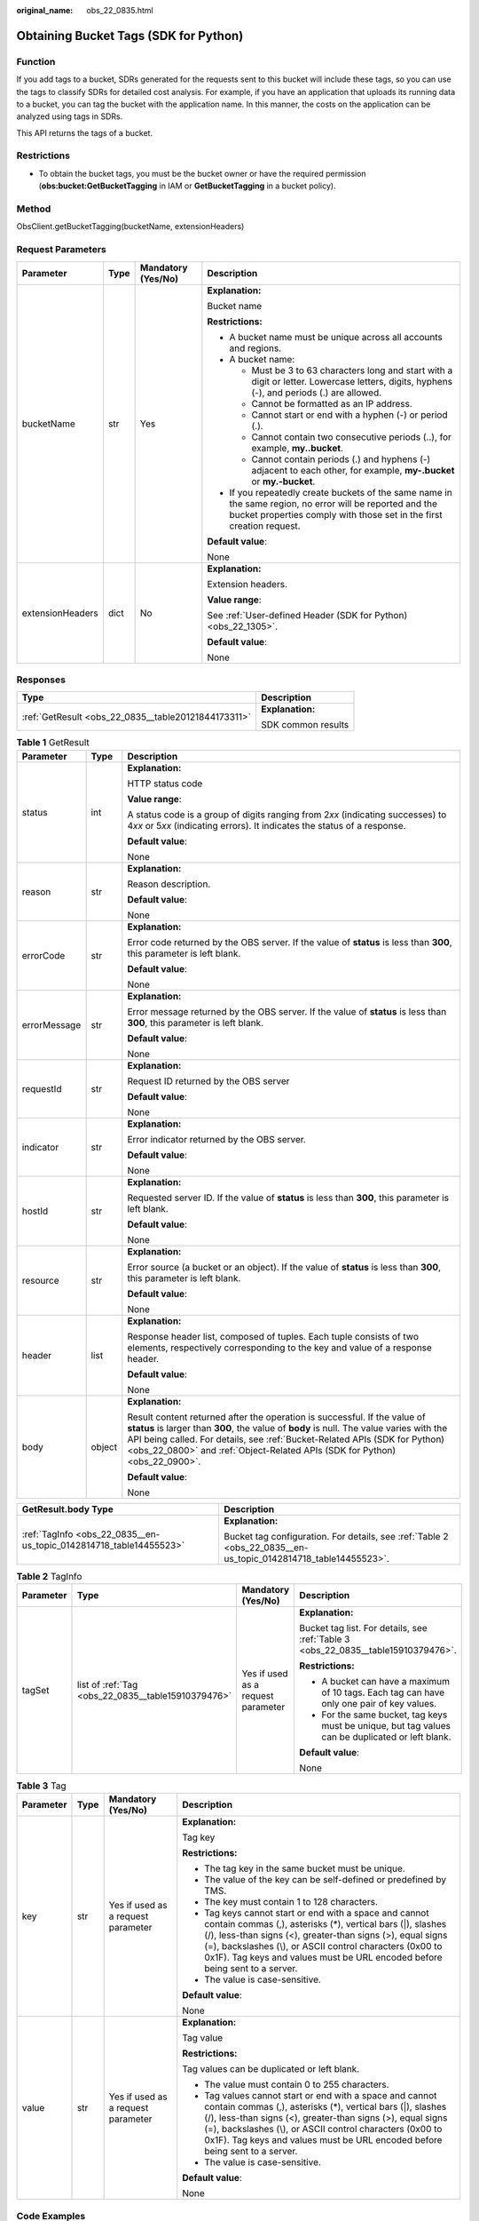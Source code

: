 :original_name: obs_22_0835.html

.. _obs_22_0835:

Obtaining Bucket Tags (SDK for Python)
======================================

Function
--------

If you add tags to a bucket, SDRs generated for the requests sent to this bucket will include these tags, so you can use the tags to classify SDRs for detailed cost analysis. For example, if you have an application that uploads its running data to a bucket, you can tag the bucket with the application name. In this manner, the costs on the application can be analyzed using tags in SDRs.

This API returns the tags of a bucket.

Restrictions
------------

-  To obtain the bucket tags, you must be the bucket owner or have the required permission (**obs:bucket:GetBucketTagging** in IAM or **GetBucketTagging** in a bucket policy).

Method
------

ObsClient.getBucketTagging(bucketName, extensionHeaders)

Request Parameters
------------------

+------------------+-----------------+--------------------+-----------------------------------------------------------------------------------------------------------------------------------------------------------------------------------+
| Parameter        | Type            | Mandatory (Yes/No) | Description                                                                                                                                                                       |
+==================+=================+====================+===================================================================================================================================================================================+
| bucketName       | str             | Yes                | **Explanation:**                                                                                                                                                                  |
|                  |                 |                    |                                                                                                                                                                                   |
|                  |                 |                    | Bucket name                                                                                                                                                                       |
|                  |                 |                    |                                                                                                                                                                                   |
|                  |                 |                    | **Restrictions:**                                                                                                                                                                 |
|                  |                 |                    |                                                                                                                                                                                   |
|                  |                 |                    | -  A bucket name must be unique across all accounts and regions.                                                                                                                  |
|                  |                 |                    | -  A bucket name:                                                                                                                                                                 |
|                  |                 |                    |                                                                                                                                                                                   |
|                  |                 |                    |    -  Must be 3 to 63 characters long and start with a digit or letter. Lowercase letters, digits, hyphens (-), and periods (.) are allowed.                                      |
|                  |                 |                    |    -  Cannot be formatted as an IP address.                                                                                                                                       |
|                  |                 |                    |    -  Cannot start or end with a hyphen (-) or period (.).                                                                                                                        |
|                  |                 |                    |    -  Cannot contain two consecutive periods (..), for example, **my..bucket**.                                                                                                   |
|                  |                 |                    |    -  Cannot contain periods (.) and hyphens (-) adjacent to each other, for example, **my-.bucket** or **my.-bucket**.                                                           |
|                  |                 |                    |                                                                                                                                                                                   |
|                  |                 |                    | -  If you repeatedly create buckets of the same name in the same region, no error will be reported and the bucket properties comply with those set in the first creation request. |
|                  |                 |                    |                                                                                                                                                                                   |
|                  |                 |                    | **Default value**:                                                                                                                                                                |
|                  |                 |                    |                                                                                                                                                                                   |
|                  |                 |                    | None                                                                                                                                                                              |
+------------------+-----------------+--------------------+-----------------------------------------------------------------------------------------------------------------------------------------------------------------------------------+
| extensionHeaders | dict            | No                 | **Explanation:**                                                                                                                                                                  |
|                  |                 |                    |                                                                                                                                                                                   |
|                  |                 |                    | Extension headers.                                                                                                                                                                |
|                  |                 |                    |                                                                                                                                                                                   |
|                  |                 |                    | **Value range**:                                                                                                                                                                  |
|                  |                 |                    |                                                                                                                                                                                   |
|                  |                 |                    | See :ref:`User-defined Header (SDK for Python) <obs_22_1305>`.                                                                                                                    |
|                  |                 |                    |                                                                                                                                                                                   |
|                  |                 |                    | **Default value**:                                                                                                                                                                |
|                  |                 |                    |                                                                                                                                                                                   |
|                  |                 |                    | None                                                                                                                                                                              |
+------------------+-----------------+--------------------+-----------------------------------------------------------------------------------------------------------------------------------------------------------------------------------+

Responses
---------

+-----------------------------------------------------+-----------------------------------+
| Type                                                | Description                       |
+=====================================================+===================================+
| :ref:`GetResult <obs_22_0835__table20121844173311>` | **Explanation:**                  |
|                                                     |                                   |
|                                                     | SDK common results                |
+-----------------------------------------------------+-----------------------------------+

.. _obs_22_0835__table20121844173311:

.. table:: **Table 1** GetResult

   +-----------------------+-----------------------+------------------------------------------------------------------------------------------------------------------------------------------------------------------------------------------------------------------------------------------------------------------------------------------------------------------------------------+
   | Parameter             | Type                  | Description                                                                                                                                                                                                                                                                                                                        |
   +=======================+=======================+====================================================================================================================================================================================================================================================================================================================================+
   | status                | int                   | **Explanation:**                                                                                                                                                                                                                                                                                                                   |
   |                       |                       |                                                                                                                                                                                                                                                                                                                                    |
   |                       |                       | HTTP status code                                                                                                                                                                                                                                                                                                                   |
   |                       |                       |                                                                                                                                                                                                                                                                                                                                    |
   |                       |                       | **Value range**:                                                                                                                                                                                                                                                                                                                   |
   |                       |                       |                                                                                                                                                                                                                                                                                                                                    |
   |                       |                       | A status code is a group of digits ranging from 2\ *xx* (indicating successes) to 4\ *xx* or 5\ *xx* (indicating errors). It indicates the status of a response.                                                                                                                                                                   |
   |                       |                       |                                                                                                                                                                                                                                                                                                                                    |
   |                       |                       | **Default value**:                                                                                                                                                                                                                                                                                                                 |
   |                       |                       |                                                                                                                                                                                                                                                                                                                                    |
   |                       |                       | None                                                                                                                                                                                                                                                                                                                               |
   +-----------------------+-----------------------+------------------------------------------------------------------------------------------------------------------------------------------------------------------------------------------------------------------------------------------------------------------------------------------------------------------------------------+
   | reason                | str                   | **Explanation:**                                                                                                                                                                                                                                                                                                                   |
   |                       |                       |                                                                                                                                                                                                                                                                                                                                    |
   |                       |                       | Reason description.                                                                                                                                                                                                                                                                                                                |
   |                       |                       |                                                                                                                                                                                                                                                                                                                                    |
   |                       |                       | **Default value**:                                                                                                                                                                                                                                                                                                                 |
   |                       |                       |                                                                                                                                                                                                                                                                                                                                    |
   |                       |                       | None                                                                                                                                                                                                                                                                                                                               |
   +-----------------------+-----------------------+------------------------------------------------------------------------------------------------------------------------------------------------------------------------------------------------------------------------------------------------------------------------------------------------------------------------------------+
   | errorCode             | str                   | **Explanation:**                                                                                                                                                                                                                                                                                                                   |
   |                       |                       |                                                                                                                                                                                                                                                                                                                                    |
   |                       |                       | Error code returned by the OBS server. If the value of **status** is less than **300**, this parameter is left blank.                                                                                                                                                                                                              |
   |                       |                       |                                                                                                                                                                                                                                                                                                                                    |
   |                       |                       | **Default value**:                                                                                                                                                                                                                                                                                                                 |
   |                       |                       |                                                                                                                                                                                                                                                                                                                                    |
   |                       |                       | None                                                                                                                                                                                                                                                                                                                               |
   +-----------------------+-----------------------+------------------------------------------------------------------------------------------------------------------------------------------------------------------------------------------------------------------------------------------------------------------------------------------------------------------------------------+
   | errorMessage          | str                   | **Explanation:**                                                                                                                                                                                                                                                                                                                   |
   |                       |                       |                                                                                                                                                                                                                                                                                                                                    |
   |                       |                       | Error message returned by the OBS server. If the value of **status** is less than **300**, this parameter is left blank.                                                                                                                                                                                                           |
   |                       |                       |                                                                                                                                                                                                                                                                                                                                    |
   |                       |                       | **Default value**:                                                                                                                                                                                                                                                                                                                 |
   |                       |                       |                                                                                                                                                                                                                                                                                                                                    |
   |                       |                       | None                                                                                                                                                                                                                                                                                                                               |
   +-----------------------+-----------------------+------------------------------------------------------------------------------------------------------------------------------------------------------------------------------------------------------------------------------------------------------------------------------------------------------------------------------------+
   | requestId             | str                   | **Explanation:**                                                                                                                                                                                                                                                                                                                   |
   |                       |                       |                                                                                                                                                                                                                                                                                                                                    |
   |                       |                       | Request ID returned by the OBS server                                                                                                                                                                                                                                                                                              |
   |                       |                       |                                                                                                                                                                                                                                                                                                                                    |
   |                       |                       | **Default value**:                                                                                                                                                                                                                                                                                                                 |
   |                       |                       |                                                                                                                                                                                                                                                                                                                                    |
   |                       |                       | None                                                                                                                                                                                                                                                                                                                               |
   +-----------------------+-----------------------+------------------------------------------------------------------------------------------------------------------------------------------------------------------------------------------------------------------------------------------------------------------------------------------------------------------------------------+
   | indicator             | str                   | **Explanation:**                                                                                                                                                                                                                                                                                                                   |
   |                       |                       |                                                                                                                                                                                                                                                                                                                                    |
   |                       |                       | Error indicator returned by the OBS server.                                                                                                                                                                                                                                                                                        |
   |                       |                       |                                                                                                                                                                                                                                                                                                                                    |
   |                       |                       | **Default value**:                                                                                                                                                                                                                                                                                                                 |
   |                       |                       |                                                                                                                                                                                                                                                                                                                                    |
   |                       |                       | None                                                                                                                                                                                                                                                                                                                               |
   +-----------------------+-----------------------+------------------------------------------------------------------------------------------------------------------------------------------------------------------------------------------------------------------------------------------------------------------------------------------------------------------------------------+
   | hostId                | str                   | **Explanation:**                                                                                                                                                                                                                                                                                                                   |
   |                       |                       |                                                                                                                                                                                                                                                                                                                                    |
   |                       |                       | Requested server ID. If the value of **status** is less than **300**, this parameter is left blank.                                                                                                                                                                                                                                |
   |                       |                       |                                                                                                                                                                                                                                                                                                                                    |
   |                       |                       | **Default value**:                                                                                                                                                                                                                                                                                                                 |
   |                       |                       |                                                                                                                                                                                                                                                                                                                                    |
   |                       |                       | None                                                                                                                                                                                                                                                                                                                               |
   +-----------------------+-----------------------+------------------------------------------------------------------------------------------------------------------------------------------------------------------------------------------------------------------------------------------------------------------------------------------------------------------------------------+
   | resource              | str                   | **Explanation:**                                                                                                                                                                                                                                                                                                                   |
   |                       |                       |                                                                                                                                                                                                                                                                                                                                    |
   |                       |                       | Error source (a bucket or an object). If the value of **status** is less than **300**, this parameter is left blank.                                                                                                                                                                                                               |
   |                       |                       |                                                                                                                                                                                                                                                                                                                                    |
   |                       |                       | **Default value**:                                                                                                                                                                                                                                                                                                                 |
   |                       |                       |                                                                                                                                                                                                                                                                                                                                    |
   |                       |                       | None                                                                                                                                                                                                                                                                                                                               |
   +-----------------------+-----------------------+------------------------------------------------------------------------------------------------------------------------------------------------------------------------------------------------------------------------------------------------------------------------------------------------------------------------------------+
   | header                | list                  | **Explanation:**                                                                                                                                                                                                                                                                                                                   |
   |                       |                       |                                                                                                                                                                                                                                                                                                                                    |
   |                       |                       | Response header list, composed of tuples. Each tuple consists of two elements, respectively corresponding to the key and value of a response header.                                                                                                                                                                               |
   |                       |                       |                                                                                                                                                                                                                                                                                                                                    |
   |                       |                       | **Default value**:                                                                                                                                                                                                                                                                                                                 |
   |                       |                       |                                                                                                                                                                                                                                                                                                                                    |
   |                       |                       | None                                                                                                                                                                                                                                                                                                                               |
   +-----------------------+-----------------------+------------------------------------------------------------------------------------------------------------------------------------------------------------------------------------------------------------------------------------------------------------------------------------------------------------------------------------+
   | body                  | object                | **Explanation:**                                                                                                                                                                                                                                                                                                                   |
   |                       |                       |                                                                                                                                                                                                                                                                                                                                    |
   |                       |                       | Result content returned after the operation is successful. If the value of **status** is larger than **300**, the value of **body** is null. The value varies with the API being called. For details, see :ref:`Bucket-Related APIs (SDK for Python) <obs_22_0800>` and :ref:`Object-Related APIs (SDK for Python) <obs_22_0900>`. |
   |                       |                       |                                                                                                                                                                                                                                                                                                                                    |
   |                       |                       | **Default value**:                                                                                                                                                                                                                                                                                                                 |
   |                       |                       |                                                                                                                                                                                                                                                                                                                                    |
   |                       |                       | None                                                                                                                                                                                                                                                                                                                               |
   +-----------------------+-----------------------+------------------------------------------------------------------------------------------------------------------------------------------------------------------------------------------------------------------------------------------------------------------------------------------------------------------------------------+

+--------------------------------------------------------------------+----------------------------------------------------------------------------------------------------------------+
| GetResult.body Type                                                | Description                                                                                                    |
+====================================================================+================================================================================================================+
| :ref:`TagInfo <obs_22_0835__en-us_topic_0142814718_table14455523>` | **Explanation:**                                                                                               |
|                                                                    |                                                                                                                |
|                                                                    | Bucket tag configuration. For details, see :ref:`Table 2 <obs_22_0835__en-us_topic_0142814718_table14455523>`. |
+--------------------------------------------------------------------+----------------------------------------------------------------------------------------------------------------+

.. _obs_22_0835__en-us_topic_0142814718_table14455523:

.. table:: **Table 2** TagInfo

   +-----------------+----------------------------------------------------+------------------------------------+--------------------------------------------------------------------------------------------------+
   | Parameter       | Type                                               | Mandatory (Yes/No)                 | Description                                                                                      |
   +=================+====================================================+====================================+==================================================================================================+
   | tagSet          | list of :ref:`Tag <obs_22_0835__table15910379476>` | Yes if used as a request parameter | **Explanation:**                                                                                 |
   |                 |                                                    |                                    |                                                                                                  |
   |                 |                                                    |                                    | Bucket tag list. For details, see :ref:`Table 3 <obs_22_0835__table15910379476>`.                |
   |                 |                                                    |                                    |                                                                                                  |
   |                 |                                                    |                                    | **Restrictions:**                                                                                |
   |                 |                                                    |                                    |                                                                                                  |
   |                 |                                                    |                                    | -  A bucket can have a maximum of 10 tags. Each tag can have only one pair of key values.        |
   |                 |                                                    |                                    | -  For the same bucket, tag keys must be unique, but tag values can be duplicated or left blank. |
   |                 |                                                    |                                    |                                                                                                  |
   |                 |                                                    |                                    | **Default value**:                                                                               |
   |                 |                                                    |                                    |                                                                                                  |
   |                 |                                                    |                                    | None                                                                                             |
   +-----------------+----------------------------------------------------+------------------------------------+--------------------------------------------------------------------------------------------------+

.. _obs_22_0835__table15910379476:

.. table:: **Table 3** Tag

   +-----------------+-----------------+------------------------------------+---------------------------------------------------------------------------------------------------------------------------------------------------------------------------------------------------------------------------------------------------------------------------------------------------------------------------------+
   | Parameter       | Type            | Mandatory (Yes/No)                 | Description                                                                                                                                                                                                                                                                                                                     |
   +=================+=================+====================================+=================================================================================================================================================================================================================================================================================================================================+
   | key             | str             | Yes if used as a request parameter | **Explanation:**                                                                                                                                                                                                                                                                                                                |
   |                 |                 |                                    |                                                                                                                                                                                                                                                                                                                                 |
   |                 |                 |                                    | Tag key                                                                                                                                                                                                                                                                                                                         |
   |                 |                 |                                    |                                                                                                                                                                                                                                                                                                                                 |
   |                 |                 |                                    | **Restrictions:**                                                                                                                                                                                                                                                                                                               |
   |                 |                 |                                    |                                                                                                                                                                                                                                                                                                                                 |
   |                 |                 |                                    | -  The tag key in the same bucket must be unique.                                                                                                                                                                                                                                                                               |
   |                 |                 |                                    | -  The value of the key can be self-defined or predefined by TMS.                                                                                                                                                                                                                                                               |
   |                 |                 |                                    | -  The key must contain 1 to 128 characters.                                                                                                                                                                                                                                                                                    |
   |                 |                 |                                    | -  Tag keys cannot start or end with a space and cannot contain commas (,), asterisks (*), vertical bars (|), slashes (/), less-than signs (<), greater-than signs (>), equal signs (=), backslashes (\\), or ASCII control characters (0x00 to 0x1F). Tag keys and values must be URL encoded before being sent to a server.   |
   |                 |                 |                                    | -  The value is case-sensitive.                                                                                                                                                                                                                                                                                                 |
   |                 |                 |                                    |                                                                                                                                                                                                                                                                                                                                 |
   |                 |                 |                                    | **Default value**:                                                                                                                                                                                                                                                                                                              |
   |                 |                 |                                    |                                                                                                                                                                                                                                                                                                                                 |
   |                 |                 |                                    | None                                                                                                                                                                                                                                                                                                                            |
   +-----------------+-----------------+------------------------------------+---------------------------------------------------------------------------------------------------------------------------------------------------------------------------------------------------------------------------------------------------------------------------------------------------------------------------------+
   | value           | str             | Yes if used as a request parameter | **Explanation:**                                                                                                                                                                                                                                                                                                                |
   |                 |                 |                                    |                                                                                                                                                                                                                                                                                                                                 |
   |                 |                 |                                    | Tag value                                                                                                                                                                                                                                                                                                                       |
   |                 |                 |                                    |                                                                                                                                                                                                                                                                                                                                 |
   |                 |                 |                                    | **Restrictions:**                                                                                                                                                                                                                                                                                                               |
   |                 |                 |                                    |                                                                                                                                                                                                                                                                                                                                 |
   |                 |                 |                                    | Tag values can be duplicated or left blank.                                                                                                                                                                                                                                                                                     |
   |                 |                 |                                    |                                                                                                                                                                                                                                                                                                                                 |
   |                 |                 |                                    | -  The value must contain 0 to 255 characters.                                                                                                                                                                                                                                                                                  |
   |                 |                 |                                    | -  Tag values cannot start or end with a space and cannot contain commas (,), asterisks (*), vertical bars (|), slashes (/), less-than signs (<), greater-than signs (>), equal signs (=), backslashes (\\), or ASCII control characters (0x00 to 0x1F). Tag keys and values must be URL encoded before being sent to a server. |
   |                 |                 |                                    | -  The value is case-sensitive.                                                                                                                                                                                                                                                                                                 |
   |                 |                 |                                    |                                                                                                                                                                                                                                                                                                                                 |
   |                 |                 |                                    | **Default value**:                                                                                                                                                                                                                                                                                                              |
   |                 |                 |                                    |                                                                                                                                                                                                                                                                                                                                 |
   |                 |                 |                                    | None                                                                                                                                                                                                                                                                                                                            |
   +-----------------+-----------------+------------------------------------+---------------------------------------------------------------------------------------------------------------------------------------------------------------------------------------------------------------------------------------------------------------------------------------------------------------------------------+

Code Examples
-------------

This example returns tags of bucket **examplebucket**.

::

   from obs import ObsClient
   import os
   import traceback

   # Obtain an AK and SK pair using environment variables or import the AK and SK pair in other ways. Using hard coding may result in leakage.
   # Obtain an AK and SK pair on the management console.
   ak = os.getenv("AccessKeyID")
   sk = os.getenv("SecretAccessKey")
   # (Optional) If you use a temporary AK and SK pair and a security token to access OBS, obtain them from environment variables.
   # security_token = os.getenv("SecurityToken")
   # Set server to the endpoint of the region where the bucket is located.
   server = "https://your-endpoint"

   # Create an obsClient instance.
   # If you use a temporary AK and SK pair and a security token to access OBS, you must specify security_token when creating an instance.
   obsClient = ObsClient(access_key_id=ak, secret_access_key=sk, server=server)
   try:
       bucketName="examplebucket"
       # Obtain bucket tags.
       resp = obsClient.getBucketTagging(bucketName)
       # If status code 2xx is returned, the API is called successfully. Otherwise, the API call fails.
       if resp.status < 300:
           print('Get Bucket Tagging Succeeded')
           print('requestId:', resp.requestId)
           index = 1
           for tag in resp.body.tagSet:
               print('tag [' + str(index) + ']')
               print('key:', tag.key)
               print('value:', tag.value)
               index += 1
       else:
           print('Get Bucket Tagging Failed')
           print('requestId:', resp.requestId)
           print('errorCode:', resp.errorCode)
           print('errorMessage:', resp.errorMessage)
   except:
       print('Get Bucket Tagging Failed')
       print(traceback.format_exc())
